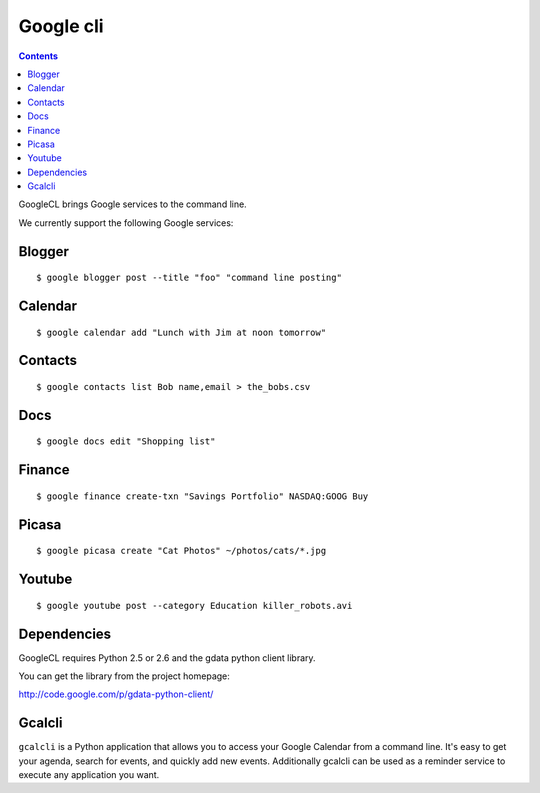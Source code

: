 ﻿
.. index::
   pair: cli ; Google


.. _google_cli:

==========
Google cli
==========

.. seealso::

   - http://code.google.com/p/googlecl/
   - http://code.google.com/p/googlecl/wiki/ExampleScripts#Picasa
   - :ref:`google_python_data_modules`


.. contents::
   :depth: 3

GoogleCL brings Google services to the command line.

We currently support the following Google services:

Blogger
=======

::

    $ google blogger post --title "foo" "command line posting"

Calendar
========

::

    $ google calendar add "Lunch with Jim at noon tomorrow"

Contacts
========

::

    $ google contacts list Bob name,email > the_bobs.csv

Docs
====

::

    $ google docs edit "Shopping list"

Finance
=======

::

    $ google finance create-txn "Savings Portfolio" NASDAQ:GOOG Buy

Picasa
======

::

    $ google picasa create "Cat Photos" ~/photos/cats/*.jpg

Youtube
=======

::

    $ google youtube post --category Education killer_robots.avi


Dependencies
============

GoogleCL requires Python 2.5 or 2.6 and the gdata python client library.

You can get the library from the project homepage:

http://code.google.com/p/gdata-python-client/

Gcalcli
=======

.. seealso::  http://code.google.com/p/gcalcli/

``gcalcli`` is a Python application that allows you to access your Google Calendar
from a command line. It's easy to get your agenda, search for events, and
quickly add new events. Additionally gcalcli can be used as a reminder service
to execute any application you want.


